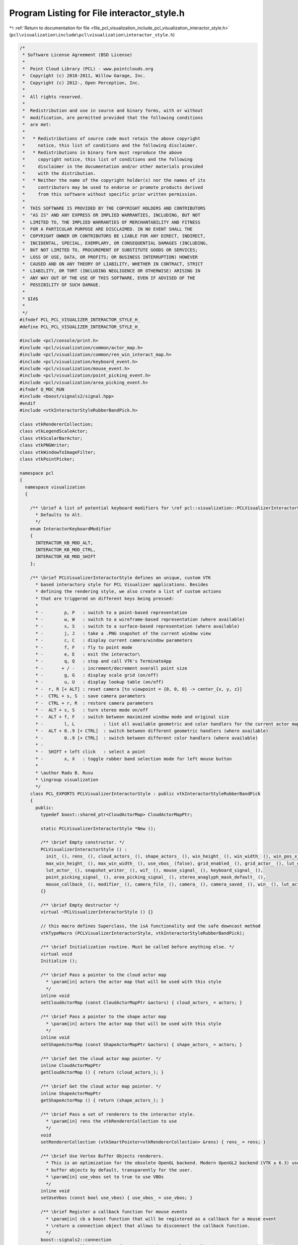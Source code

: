 
.. _program_listing_file_pcl_visualization_include_pcl_visualization_interactor_style.h:

Program Listing for File interactor_style.h
===========================================

|exhale_lsh| :ref:`Return to documentation for file <file_pcl_visualization_include_pcl_visualization_interactor_style.h>` (``pcl\visualization\include\pcl\visualization\interactor_style.h``)

.. |exhale_lsh| unicode:: U+021B0 .. UPWARDS ARROW WITH TIP LEFTWARDS

.. code-block:: cpp

   /*
    * Software License Agreement (BSD License)
    *
    *  Point Cloud Library (PCL) - www.pointclouds.org
    *  Copyright (c) 2010-2011, Willow Garage, Inc.
    *  Copyright (c) 2012-, Open Perception, Inc.
    *
    *  All rights reserved.
    *
    *  Redistribution and use in source and binary forms, with or without
    *  modification, are permitted provided that the following conditions
    *  are met:
    *
    *   * Redistributions of source code must retain the above copyright
    *     notice, this list of conditions and the following disclaimer.
    *   * Redistributions in binary form must reproduce the above
    *     copyright notice, this list of conditions and the following
    *     disclaimer in the documentation and/or other materials provided
    *     with the distribution.
    *   * Neither the name of the copyright holder(s) nor the names of its
    *     contributors may be used to endorse or promote products derived
    *     from this software without specific prior written permission.
    *
    *  THIS SOFTWARE IS PROVIDED BY THE COPYRIGHT HOLDERS AND CONTRIBUTORS
    *  "AS IS" AND ANY EXPRESS OR IMPLIED WARRANTIES, INCLUDING, BUT NOT
    *  LIMITED TO, THE IMPLIED WARRANTIES OF MERCHANTABILITY AND FITNESS
    *  FOR A PARTICULAR PURPOSE ARE DISCLAIMED. IN NO EVENT SHALL THE
    *  COPYRIGHT OWNER OR CONTRIBUTORS BE LIABLE FOR ANY DIRECT, INDIRECT,
    *  INCIDENTAL, SPECIAL, EXEMPLARY, OR CONSEQUENTIAL DAMAGES (INCLUDING,
    *  BUT NOT LIMITED TO, PROCUREMENT OF SUBSTITUTE GOODS OR SERVICES;
    *  LOSS OF USE, DATA, OR PROFITS; OR BUSINESS INTERRUPTION) HOWEVER
    *  CAUSED AND ON ANY THEORY OF LIABILITY, WHETHER IN CONTRACT, STRICT
    *  LIABILITY, OR TORT (INCLUDING NEGLIGENCE OR OTHERWISE) ARISING IN
    *  ANY WAY OUT OF THE USE OF THIS SOFTWARE, EVEN IF ADVISED OF THE
    *  POSSIBILITY OF SUCH DAMAGE.
    *
    * $Id$
    *
    */
   #ifndef PCL_PCL_VISUALIZER_INTERACTOR_STYLE_H_
   #define PCL_PCL_VISUALIZER_INTERACTOR_STYLE_H_
   
   #include <pcl/console/print.h>
   #include <pcl/visualization/common/actor_map.h>
   #include <pcl/visualization/common/ren_win_interact_map.h>
   #include <pcl/visualization/keyboard_event.h>
   #include <pcl/visualization/mouse_event.h>
   #include <pcl/visualization/point_picking_event.h>
   #include <pcl/visualization/area_picking_event.h>
   #ifndef Q_MOC_RUN
   #include <boost/signals2/signal.hpp>
   #endif
   #include <vtkInteractorStyleRubberBandPick.h>
   
   class vtkRendererCollection;
   class vtkLegendScaleActor;
   class vtkScalarBarActor;
   class vtkPNGWriter;
   class vtkWindowToImageFilter;
   class vtkPointPicker;
   
   namespace pcl
   {
     namespace visualization
     {
   
       /** \brief A list of potential keyboard modifiers for \ref pcl::visualization::PCLVisualizerInteractorStyle::PCLVisualizerInteractorStyle()
         * Defaults to Alt. 
         */ 
       enum InteractorKeyboardModifier
       {
         INTERACTOR_KB_MOD_ALT,
         INTERACTOR_KB_MOD_CTRL,
         INTERACTOR_KB_MOD_SHIFT
       };
   
       /** \brief PCLVisualizerInteractorStyle defines an unique, custom VTK
         * based interactory style for PCL Visualizer applications. Besides
         * defining the rendering style, we also create a list of custom actions
         * that are triggered on different keys being pressed:
         *
         * -        p, P   : switch to a point-based representation
         * -        w, W   : switch to a wireframe-based representation (where available)
         * -        s, S   : switch to a surface-based representation (where available)
         * -        j, J   : take a .PNG snapshot of the current window view
         * -        c, C   : display current camera/window parameters
         * -        f, F   : fly to point mode
         * -        e, E   : exit the interactor\
         * -        q, Q   : stop and call VTK's TerminateApp
         * -       + / -   : increment/decrement overall point size
         * -        g, G   : display scale grid (on/off)
         * -        u, U   : display lookup table (on/off)
         * -  r, R [+ ALT] : reset camera [to viewpoint = {0, 0, 0} -> center_{x, y, z}]
         * -  CTRL + s, S  : save camera parameters
         * -  CTRL + r, R  : restore camera parameters
         * -  ALT + s, S   : turn stereo mode on/off
         * -  ALT + f, F   : switch between maximized window mode and original size
         * -        l, L           : list all available geometric and color handlers for the current actor map
         * -  ALT + 0..9 [+ CTRL]  : switch between different geometric handlers (where available)
         * -        0..9 [+ CTRL]  : switch between different color handlers (where available)
         * - 
         * -  SHIFT + left click   : select a point
         * -        x, X   : toggle rubber band selection mode for left mouse button
         *
         * \author Radu B. Rusu
         * \ingroup visualization
         */
       class PCL_EXPORTS PCLVisualizerInteractorStyle : public vtkInteractorStyleRubberBandPick
       {
         public:
           typedef boost::shared_ptr<CloudActorMap> CloudActorMapPtr;
   
           static PCLVisualizerInteractorStyle *New ();
   
           /** \brief Empty constructor. */
           PCLVisualizerInteractorStyle () : 
             init_ (), rens_ (), cloud_actors_ (), shape_actors_ (), win_height_ (), win_width_ (), win_pos_x_ (), win_pos_y_ (),
             max_win_height_ (), max_win_width_ (), use_vbos_ (false), grid_enabled_ (), grid_actor_ (), lut_enabled_ (),
             lut_actor_ (), snapshot_writer_ (), wif_ (), mouse_signal_ (), keyboard_signal_ (),
             point_picking_signal_ (), area_picking_signal_ (), stereo_anaglyph_mask_default_ (),
             mouse_callback_ (), modifier_ (), camera_file_ (), camera_ (), camera_saved_ (), win_ (), lut_actor_id_ ("")
           {}
         
           /** \brief Empty destructor */
           virtual ~PCLVisualizerInteractorStyle () {}
   
           // this macro defines Superclass, the isA functionality and the safe downcast method
           vtkTypeMacro (PCLVisualizerInteractorStyle, vtkInteractorStyleRubberBandPick);
           
           /** \brief Initialization routine. Must be called before anything else. */
           virtual void 
           Initialize ();
           
           /** \brief Pass a pointer to the cloud actor map
             * \param[in] actors the actor map that will be used with this style
             */
           inline void
           setCloudActorMap (const CloudActorMapPtr &actors) { cloud_actors_ = actors; }
   
           /** \brief Pass a pointer to the shape actor map
             * \param[in] actors the actor map that will be used with this style
             */
           inline void 
           setShapeActorMap (const ShapeActorMapPtr &actors) { shape_actors_ = actors; }
   
           /** \brief Get the cloud actor map pointer. */
           inline CloudActorMapPtr 
           getCloudActorMap () { return (cloud_actors_); }
   
           /** \brief Get the cloud actor map pointer. */
           inline ShapeActorMapPtr
           getShapeActorMap () { return (shape_actors_); }
   
           /** \brief Pass a set of renderers to the interactor style. 
             * \param[in] rens the vtkRendererCollection to use
             */
           void 
           setRendererCollection (vtkSmartPointer<vtkRendererCollection> &rens) { rens_ = rens; }
   
           /** \brief Use Vertex Buffer Objects renderers.
             * This is an optimization for the obsolete OpenGL backend. Modern OpenGL2 backend (VTK ≥ 6.3) uses vertex
             * buffer objects by default, transparently for the user.
             * \param[in] use_vbos set to true to use VBOs
             */
           inline void
           setUseVbos (const bool use_vbos) { use_vbos_ = use_vbos; }
   
           /** \brief Register a callback function for mouse events
             * \param[in] cb a boost function that will be registered as a callback for a mouse event
             * \return a connection object that allows to disconnect the callback function.
             */
           boost::signals2::connection 
           registerMouseCallback (boost::function<void (const pcl::visualization::MouseEvent&)> cb);
   
           /** \brief Register a callback boost::function for keyboard events
             * \param[in] cb a boost function that will be registered as a callback for a keyboard event
             * \return a connection object that allows to disconnect the callback function.
             */
           boost::signals2::connection 
           registerKeyboardCallback (boost::function<void (const pcl::visualization::KeyboardEvent&)> cb);
   
           /** \brief Register a callback function for point picking events
             * \param[in] cb a boost function that will be registered as a callback for a point picking event
             * \return a connection object that allows to disconnect the callback function.
             */
           boost::signals2::connection 
           registerPointPickingCallback (boost::function<void (const pcl::visualization::PointPickingEvent&)> cb);
   
           /** \brief Register a callback function for area picking events
             * \param[in] cb a boost function that will be registered as a callback for a area picking event
             * \return a connection object that allows to disconnect the callback function.
             */
           boost::signals2::connection
           registerAreaPickingCallback (boost::function<void (const pcl::visualization::AreaPickingEvent&)> cb);
   
           /** \brief Save the current rendered image to disk, as a PNG screenshot.
             * \param[in] file the name of the PNG file
             */
           void
           saveScreenshot (const std::string &file);
   
           /** \brief Save the camera parameters to disk, as a .cam file.
             * \param[in] file the name of the .cam file
             */
           bool
           saveCameraParameters (const std::string &file);
   
           /** \brief Get camera parameters and save them to a \ref pcl::visualization::Camera.
             * \param[out] camera the name of the \ref pcl::visualization::Camera
             */
           void
           getCameraParameters (Camera &camera);
   
           /** \brief Load camera parameters from a camera parameter file.
             * \param[in] file the name of the camera parameter file
             */
           bool
           loadCameraParameters (const std::string &file);
   
           /** \brief Set the camera parameters via an intrinsics and and extrinsics matrix
             * \note This assumes that the pixels are square and that the center of the image is at the center of the sensor.
             * \param[in] intrinsics the intrinsics that will be used to compute the VTK camera parameters
             * \param[in] extrinsics the extrinsics that will be used to compute the VTK camera parameters
             * \param[in] viewport the viewport to modify camera of (0 modifies all cameras)
             */
           void
           setCameraParameters (const Eigen::Matrix3f &intrinsics, const Eigen::Matrix4f &extrinsics, int viewport = 0); 
   
           /** \brief Set the camera parameters by given a full camera data structure.
             * \param[in] camera camera structure containing all the camera parameters.
             * \param[in] viewport the viewport to modify camera of (0 modifies all cameras)
             */
           void
           setCameraParameters (const Camera &camera, int viewport = 0);
   
           /** \brief Set camera file for camera parameter saving/restoring.
             * \param[in] file the name of the camera parameter file
             */
           void
           setCameraFile (const std::string file)
           {
             camera_file_ = file;
           }
   
           /** \brief Get camera file for camera parameter saving/restoring. */
           std::string
           getCameraFile () const
           {
             return (camera_file_);
           }
   
           /** \brief Change the default keyboard modified from ALT to a different special key.
             * Allowed values are:
             * - INTERACTOR_KB_MOD_ALT
             * - INTERACTOR_KB_MOD_CTRL
             * - INTERACTOR_KB_MOD_SHIFT
             * \param[in] modifier the new keyboard modifier
             */
           inline void
           setKeyboardModifier (const InteractorKeyboardModifier &modifier)
           {
             modifier_ = modifier;
           }
   
          protected:
           /** \brief Set to true after initialization is complete. */
           bool init_;
   
           /** \brief Collection of vtkRenderers stored internally. */
           vtkSmartPointer<vtkRendererCollection> rens_;
   
           /** \brief Cloud actor map stored internally. */
           CloudActorMapPtr cloud_actors_;
   
           /** \brief Shape map stored internally. */
           ShapeActorMapPtr shape_actors_;
   
           /** \brief The current window width/height. */
           int win_height_, win_width_;
   
           /** \brief The current window position x/y. */
           int win_pos_x_, win_pos_y_;
   
           /** \brief The maximum resizeable window width/height. */
           int max_win_height_, max_win_width_;
   
           /** \brief Boolean that holds whether or not to use the vtkVertexBufferObjectMapper*/
           bool use_vbos_;
   
           /** \brief Set to true if the grid actor is enabled. */
           bool grid_enabled_;
           /** \brief Actor for 2D grid on screen. */
           vtkSmartPointer<vtkLegendScaleActor> grid_actor_;
   
           /** \brief Set to true if the LUT actor is enabled. */
           bool lut_enabled_;
           /** \brief Actor for 2D lookup table on screen. */
           vtkSmartPointer<vtkScalarBarActor> lut_actor_;
   
           /** \brief A PNG writer for screenshot captures. */
           vtkSmartPointer<vtkPNGWriter> snapshot_writer_;
           /** \brief Internal window to image filter. Needed by \a snapshot_writer_. */
           vtkSmartPointer<vtkWindowToImageFilter> wif_;
           /** \brief Stores the point picker when switching to an area picker. */
           vtkSmartPointer<vtkPointPicker> point_picker_;
   
           boost::signals2::signal<void (const pcl::visualization::MouseEvent&)> mouse_signal_;
           boost::signals2::signal<void (const pcl::visualization::KeyboardEvent&)> keyboard_signal_;
           boost::signals2::signal<void (const pcl::visualization::PointPickingEvent&)> point_picking_signal_;
           boost::signals2::signal<void (const pcl::visualization::AreaPickingEvent&)> area_picking_signal_;
   
           /** \brief Interactor style internal method. Gets called whenever a key is pressed. */
           virtual void 
           OnChar ();
   
           // Keyboard events
           virtual void 
           OnKeyDown ();
           virtual void 
           OnKeyUp ();
           
           // mouse button events
           virtual void  
           OnMouseMove ();
           virtual void  
           OnLeftButtonDown ();
           virtual void  
           OnLeftButtonUp ();
           virtual void  
           OnMiddleButtonDown ();
           virtual void  
           OnMiddleButtonUp ();
           virtual void  
           OnRightButtonDown ();
           virtual void  
           OnRightButtonUp ();
           virtual void  
           OnMouseWheelForward ();
           virtual void  
           OnMouseWheelBackward ();
           
           // mouse move event
           /** \brief Interactor style internal method. Gets called periodically if a timer is set. */
           virtual void 
           OnTimer ();
   
           /** \brief Interactor style internal method. Zoom in. */
           void 
           zoomIn ();
   
           /** \brief Interactor style internal method. Zoom out. */
           void 
           zoomOut ();
   
           /** \brief Get camera parameters from a string vector.
             * \param[in] camera A string vector:
             * Clipping Range, Focal Point, Position, ViewUp, Distance, Field of View Y, Window Size, Window Pos.
             * Values in each string are separated by a ','
             */
           bool
           getCameraParameters (const std::vector<std::string> &camera);
   
           /** \brief Set render window. */
           void
           setRenderWindow (const vtkSmartPointer<vtkRenderWindow> &win)
           {
             win_ = win;
           }
   
           /** \brief True if we're using red-blue colors for anaglyphic stereo, false if magenta-green. */
           bool stereo_anaglyph_mask_default_;
   
           /** \brief A VTK Mouse Callback object, used for point picking. */
           vtkSmartPointer<PointPickingCallback> mouse_callback_;
   
           /** \brief The keyboard modifier to use. Default: Alt. */
           InteractorKeyboardModifier modifier_;
   
           /** \brief Camera file for camera parameter saving/restoring. */
           std::string camera_file_;
           /** \brief A \ref pcl::visualization::Camera for camera parameter saving/restoring. */
           Camera camera_;
           /** \brief A \ref pcl::visualization::Camera is saved or not. */
           bool camera_saved_;
           /** \brief The render window.
             * Only used when interactor maybe not available
             */
           vtkSmartPointer<vtkRenderWindow> win_;
   
           friend class PointPickingCallback;
           friend class PCLVisualizer;
   
          private:
           /** \brief ID used to fetch/display the look up table on the visualizer
            * It should be set by PCLVisualizer \ref setLookUpTableID
            * @note If empty, a random actor added to the interactor will be used */
           std::string lut_actor_id_;
   
           /** \brief Add/remove the look up table displayed when 'u' is pressed, can also be used to update the current LUT displayed
            * \ref lut_actor_id_ is used (if not empty) to chose which cloud/shape actor LUT will be updated (depending on what is available)
            * If \ref lut_actor_id_ is empty the first actor with LUT support found will be used. */
           void
           updateLookUpTableDisplay (bool add_lut = false);
       };
   
       /** \brief PCL histogram visualizer interactory style class.
         * \author Radu B. Rusu
         */
       class PCLHistogramVisualizerInteractorStyle : public vtkInteractorStyleTrackballCamera
       {
         public:
           static PCLHistogramVisualizerInteractorStyle *New ();
   
           /** \brief Empty constructor. */
           PCLHistogramVisualizerInteractorStyle () : wins_ (), init_ (false) {}
   
           /** \brief Initialization routine. Must be called before anything else. */
           void 
           Initialize ();
           
           /** \brief Pass a map of render/window/interactors to the interactor style. 
             * \param[in] wins the RenWinInteract map to use
             */
           void 
           setRenWinInteractMap (const RenWinInteractMap &wins) { wins_ = wins; }
   
         private:
           /** \brief A map of all windows on screen (with their renderers and interactors). */
           RenWinInteractMap wins_;
   
           /** \brief Set to true after initialization is complete. */
           bool init_;
   
           /** \brief Interactor style internal method. Gets called whenever a key is pressed. */
           void OnKeyDown ();
   
           /** \brief Interactor style internal method. Gets called periodically if a timer is set. */
           void OnTimer ();
       };
     }
   }
   
   #endif
